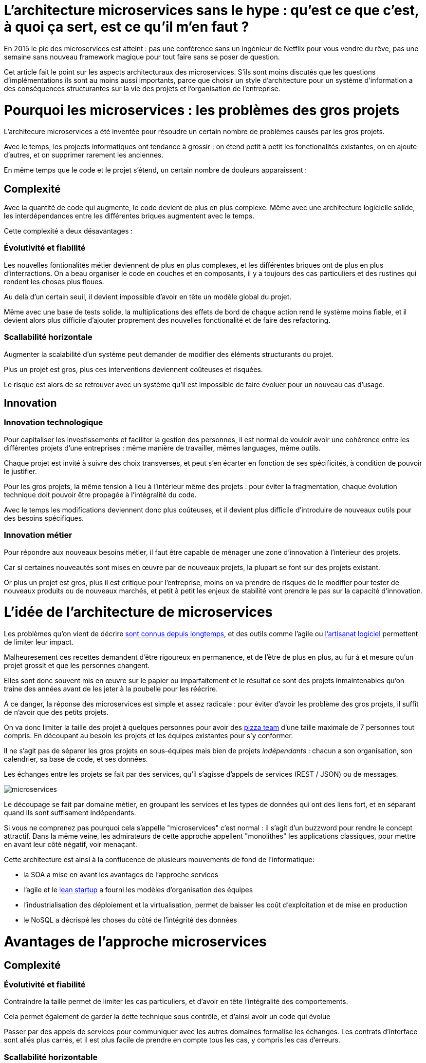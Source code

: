 = L'architecture microservices sans le hype : qu'est ce que c'est, à quoi ça sert, est ce qu'il m'en faut ?
:icons: font

En 2015 le pic des microservices est atteint :
pas une conférence sans un ingénieur de Netflix pour vous vendre du rêve,
pas une semaine sans nouveau framework magique pour tout faire sans se poser de question.

Cet article fait le point sur les aspects architecturaux des microservices.
S'ils sont moins discutés que les questions d'implémentations ils sont au moins aussi importants,
parce que choisir un style d'architecture pour un système d'information a des conséquences structurantes sur la vie des projets et l'organisation de l'entreprise.

= Pourquoi les microservices : les problèmes des gros projets

L'architecure microservices a été inventée pour résoudre un certain nombre de problèmes causés par les gros projets.

Avec le temps, les projects informatiques ont tendance à grossir : on étend petit à petit les fonctionalités existantes, on en ajoute d'autres, et on supprimer rarement les anciennes.

En même temps que le code et le projet s'étend, un certain nombre de douleurs apparaissent :

== Complexité

Avec la quantité de code qui augmente, le code devient de plus en plus complexe.
Même avec une architecture logicielle solide, les interdépendances entre les différentes briques augmentent avec le temps.

Cette complexité a deux désavantages :

=== Évolutivité et fiabilité

Les nouvelles fontionalités métier deviennent de plus en plus complexes, et les différentes briques ont de plus en plus d'interractions.
On a beau organiser le code en couches et en composants, il y a toujours des cas particuliers et des rustines qui rendent les choses plus floues.

Au delà d'un certain seuil, il devient impossible d'avoir en tête un modèle global du projet.

Même avec une base de tests solide, la multiplications des effets de bord de chaque action rend le système moins fiable, et il devient alors plus difficile d'ajouter proprement des nouvelles fonctionalité et de faire des refactoring.

=== Scallabilité horizontale

Augmenter la scalabilité d'un système peut demander de modifier des éléments structurants du projet.

Plus un projet est gros, plus ces interventions deviennent coûteuses et risquées.

Le risque est alors de se retrouver avec un système qu'il est impossible de faire évoluer pour un nouveau cas d'usage.

== Innovation

=== Innovation technologique

Pour capitaliser les investissements et faciliter la gestion des personnes, il est normal de vouloir avoir une cohérence entre les différentes projets d'une entreprises : même manière de travailler, mêmes languages, même outils.

Chaque projet est invité à suivre des choix transverses, et peut s'en écarter en fonction de ses spécificités, à condition de pouvoir le justifier.

Pour les gros projets, la même tension à lieu à l'intérieur même des projets : pour éviter la fragmentation, chaque évolution technique doit pouvoir être propagée à l'intégralité du code.

Avec le temps les modifications deviennent donc plus coûteuses, et il devient plus difficile d'introduire de nouveaux outils pour des besoins spécifiques.

=== Innovation métier

Pour répondre aux nouveaux besoins métier, il faut être capable de ménager une zone d'innovation à l'intérieur des projets.

Car si certaines nouveautés sont mises en œuvre par de nouveaux projets, la plupart se font sur des projets existant.

Or plus un projet est gros, plus il est critique pour l'entreprise, moins on va prendre de risques de le modifier pour tester de nouveaux produits ou de nouveaux marchés, et petit à petit les enjeux de stabilité vont prendre le pas sur la capacité d'innovation.

= L'idée de l'architecture de microservices

Les problèmes qu'on vient de décrire link:http://www.octo.com/fr/publications/4-une-politique-pour-le-systeme-d-information[sont connus depuis longtemps],
et des outils comme l'agile ou link:http://blog.octo.com/software-craftsmanship-une-culture-a-transmettre/[l'artisanat logiciel] permettent de limiter leur impact.

Malheuresement ces recettes demandent d'être rigoureux en permanence,
et de l'être de plus en plus, au fur à et mesure qu'un projet grossit et que les personnes changent.

Elles sont donc souvent mis en œuvre sur le papier ou imparfaitement
et le résultat ce sont des projets inmaintenables qu'on traine des années avant de les jeter à la poubelle pour les réécrire.

À ce danger, la réponse des microservices est simple et assez radicale :
pour éviter d'avoir les problème des gros projets, il suffit de n'avoir que des petits projets.

On va donc limiter la taille des projet à quelques personnes pour avoir des link:http://blog.octo.com/2-pizza-team/[pizza team] d'une taille maximale de 7 personnes tout compris.
En découpant au besoin les projets et les équipes existantes pour s'y conformer.

Il ne s'agit pas de séparer les gros projets en sous-équipes mais bien de projets _indépendants_ : chacun a son organisation, son calendrier, sa base de code, et ses données.

Les échanges entre les projets se fait par des services, qu'il s'agisse d'appels de services (REST / JSON) ou de messages.

image::microservices.png[]

Le découpage se fait par domaine métier, en groupant les services et les types de données qui ont des liens fort, et en séparant quand ils sont suffisament indépendants.

Si vous ne comprenez pas pourquoi cela s'appelle "microservices" c'est normal :
il s'agit d'un buzzword pour rendre le concept attractif.
Dans la même veine,
les admirateurs de cette approche appellent "monolithes" les applications classiques,
pour mettre en avant leur côté négatif, voir menaçant.

Cette architecture est ainsi à la conflucence de plusieurs mouvements de fond de l'informatique:

- la SOA a mise en avant les avantages de l'approche services
- l'agile et le link:http://blog.octo.com/lean-startup/[lean startup] a fourni les modèles d'organisation des équipes
- l'industrialisation des déploiement et la virtualisation, permet de baisser les coût d'exploitation et de mise en production
- le NoSQL a décrispé les choses du côté de l'intégrité des données

= Avantages de l'approche microservices

== Complexité

=== Évolutivité et fiabilité

Contraindre la taille permet de limiter les cas particuliers, et d'avoir en tête l'intégralité des comportements.

Cela permet également de garder la dette technique sous contrôle, et d'ainsi avoir un code qui évolue

Passer par des appels de services pour communiquer avec les autres domaines formalise les échanges. Les contrats d'interface sont allés plus carrés, et il est plus facile de prendre en compte tous les cas, y compris les cas d'erreurs.

=== Scallabilité horizontable

Avec des applications d'une taille limitée, il est plus facile d'augmenter la scalabilité en refactorant le code ou en la réécrivant complètement.

== Innovation

=== Innovation technologique

Les bases de codes et les équipes sont indépendantes et peut donc faire ses choix techniques en fonction de ses besoins propres.

=== Innovation métier

Si tout le système d'information est structuré en services il est facile d'expérimenter en démarrant un nouveau projet s'appuyant sur les données des autres, et plus facile de décomissionner car c'est l'ensemble d'un projet qui sera supprimé.

= Les prérequis et les limites

Si l'architecture microservices présente de nombreux avantages, elle a de nombreux prérequis et un certains nombres de limites.

Les microservices étant une déclinaison des archictures SOA classiques, on retrouvera les mêmes caractériques, mais avec un niveau de criticité supplémentaire.

== Le système devient distribué

Les architectures classiques permettent de faire en sorte d'avoir des états indépendants entre les différents applications : chacun est maître de son domaine métier.

Dans le passage au microservices, le système devient largement distribué.
Cela introduit de nouvelle classes de problèmes particulièrement difficiles.

Le cas le plus compliqué est celui des transactions : à chaque fois qu'une transaction est à cheval entre deux applications,
il faut alors gérer des transactions link:https://en.wikipedia.org/wiki/Two-phase_commit_protocol[en deux phases] ou gérer des annulations.
Dans un système basé sur des services, il n'existe pas d'outil permettant de le prendre en compte de manière automatisée.
Il faut donc le faire manuellement à chaque endroit du code.

Et même quand on peut se passer de transaction : il y a toujours des références de données cross-applications, et donc un système de gestion d'évènements asynchrones voire de cache à mettre en œuvre pour assurer la cohérence des données.

Ensuite il y a les cas d'indisponibilités des services externes.
Car utiliser les service d'une autre applications c'est devenir dépendant d'elle.
L'approche link:http://blog.octo.com/design-for-failure/[design for failure] permet de limiter les risques mais demande d'avoir une ingénierie rigoureuse.

Il faut également bien maitriser l'ensemble des link:https://fr.wikipedia.org/wiki/Service_level_agreement[qualité de services] des différentes applications pour ne pas se faire surprendre.

Finalement le système devient plus difficile à tester : les tests d'intégrations à effectuer deviennent plus nombreux, et demandent de bien préparer les données, et d'être bien outillé pour pouvoir tester les cas d'erreurs techniques et métier.

== Services à valeur ajoutée

Même si l'approche REST propose de manipuler des entités simples, il y a toujours une proportion d'appels "à valeurs ajoutés" qui font appels à plusieurs domaines métier.

Dans le cas des microservices, cela signifie de composer des appels entre plusieurs applications.

Cela a pour effet de multiplier les cas d'erreurs à gérer (problèmes des systèmes distribués) et de multiplier les latences réseaux.

Pour les cas les plus critiques, il devient nécéessaire d'ajouter des services spécifiques dans les différentes applications, voire d'ajouter des caches de donnée, entrainant des problèmes de cohérence.

== Évolutions transverses

Avec des projets séparés et donc des équipes indépendantes, les évolutions transverses sont plus difficiles à mettre en œuvre.
Cela demande aux différents groupes de se synchronizer ou de gérer des compatibilité de services.

Le problèmes est encore aggravé lorsqu'on veut itérer rapidement car cela demande à chacun de se synchronizer en permanence.

Pour garder une certaine souplesse, la solution naturelle est alors d'isoler des grappes de projets des autres en limitant les interconnections entre groupes (pattern link:http://blog.octo.com/services-rest-ne-jetez-pas-la-soa-avec-leau-du-bain/[Royaume-émissaire]).
Le risque est alors d'ajouter une couche de management intermédiaire qui ne soit pas au contact direct des projets.

image::royaumes.png[]

== Devops et provisionning

Multiplier les applications, c'est multiplier le nombres de déploiements et d'instances de serveurs.

Pour éviter les erreurs et les surcoûts trop importants, il faut un workflow très efficace au niveau outils et process

Cela est d'autant plus vrai pour les tests et les POC où on veut des environements temporaires sous forme de sandbox.

== Démarrage de projet rapides et allocation de personnes.

Choisir les personnes, organiser les transferts, consituter un budget ... : dans une organisation classique, créer un nouveau projet peut prendre beaucoup de temps et de l'argent.

Pour qu'il soit viable de multiplier les projets qui vivent chacun leur vie, il faut que cet aspect organisationnel soit industrialisé pour qu'il ne soit pas un frein.

Avec un gros projet on peut réallouer la capacité à faire entre différentes parties, alors que des structures plus petites sont sensibles aux variations du volume de travail. Il faut donc pouvoir aggrandir ou diminuer des équipes sans que ça pose trop de contraintes.

On ne parle pas de mettre en place pools de développeurs partagés ou de déplacer les personnes comme des pions, mais d'avoir une certaine souplesse.

== Maturité d'exploitation et monitoring

Beaucoup plus de services très interdépenants cela nécéssite :

- un très bon link:http://blog.octo.com/present-et-avenir-du-monitoring-de-flux/[monitoring de flux] pour pouvoir rapidement savoir où se posent les problèmes
- une grande maturité d'exploitation car ça va multiplier les pannes
- un monitoring accessibles aux consommatteurs des services pour qu'ils puissent voir d'où vient la panne quand ça a un impact sur eux

== Technologie

Les choix technologique étant plus nombreux et plus décentralisés, il est plus facile de se tromper :
les arbitrages entre innovation et pérénité sont plus difficiles.
Permettre de l'innovation pour répondre à de nouveaux besoins, c'est accepter qu'une partie du temps on va faire des erreurs.

Il y a aussi le risque de négliger les bonnes pratiques de développement
car il y a moins d'enjeux et moins de risque et on a donc tendance à baisser la garde.

Finalement, des applications plus petites seront probablement mises en pause régulièrement
pendant les moments où il n'y a pas d'évolution à développer sur dans domaine qu'elles couvrent.
Dans ce cas là, les connaissances se perdront plus facilement.

== Difficulté de garder une stratégie

Pour des gros projets liés aux produits de l'entreprises, la vision stratégique vient directement du métier. Les partenaires étant peu nombreux, il est facile d'arbitrer entre les différentes demandes en fonction du poids de chacun.

Avec des microservices, de nombreux projets techniques seront éloignés du business et auront de nombreux interlocuteurs.

Il faut donc une arganisation mature dans sa gestion des priorité et dans ses méchanismes de priorisation.

= Est ce qu'il m'en faut ?

L'approche fondamentale de la SOA c'est de parvenir à gérer la complexité organisationnelle et métier en la distribuant.

En séparant les projets, on diminue la complexité sur certains axes en échange d'un surcoût à d'autres endroits, nottament celui d'avoir un système plus distribué.

On peut avoir des monolithes bien organisés, scalables, évolutifs ... mais ça demande une forte discipline de tous les instants. La vision de l'achitecture microservices est de pas prendre de risques pour être certain de garder le contrôle.

Par contre si cela est mis en œuvre dans un anvironement mal adapté ou d'une mauvaise manière, on va cumuler les inconvénients sans bénéficier des avantages et dans ce cas on court à la catastrophe plus certainement que dans une architecture plus classique.

Donc surtout ne vous dites pas qu'il vous faut des microservices, demandez vous :

- si vous avez ces problèmes
- si vous avez les prérequis nécessaires

et dans ce cas seulement posez vous la question.

= Comment j'y vais

On fois décidé que les microservices sont la bonne solution, encore faut-il parvenir à mettre en place cette architecture.

S'il n'y a pas de solution magique, quelques approches semblent émerger.

== Le cas difficile : partir de zéro

La situation la plus atirante est celle d'un nouveau système à créer à partir de zéro : rien à remettre en cause ni à gérer, cela semble la situation idéale.

Malheuresement partir sur des microservices à partir de rien est le cas le plus difficile :

- il est compliqué de déterminer a priori les limites où il faut découper les différents projets, car on ne sait pas comment le système va évoluer
- comme on l'a déjà vu les évolutions sont plus coûteuses car il faut faire du refactoring cross-projet.

A moins d'être déjà mature sur un sujet, il vaut mieux donc partir sur un monolithe dans un premier temps.

== Le cas favorable : peler un monolithe

Le cas le plus favorable est celui monolithe qu'on "pèle". En examimant son organisation et sa structure on va externaliser des partie à la bordure du système suivant les lignes de découpes qui sont appararues naturellement.

L'objectif n'est pas de se retrouver avec 50 mini-projets mais plutôt :

- une ou plusieurs applications "cœur" de taille moyenne,
qui sont cohérentes entre elles;
- des micro-service qui gravitent autour, et qui vont s'en éloigner avec le temps.

image::decoupage.png[]

Cette opération est renduu d'autant plus facile que l'application initiale est bien structurée en couche technique et en briques métier et que cette restructuration est respectée. Dans le cas contraire il va faloir beaucoup détricoter pour pouvoir extraire certaines parties du code.

Avant de s'attaquer au découpage, il faut examiner les problèmes que posent la distribution des données : c'est l'élement le plus structurant et ça peut rendre l'opération impossible.

Finalement il faut éviter d'être dogmatique en considérant que l'opération est forcément à sens unique. Si par suite d'autres évolutions des projets sont amenés à se rapprochent et que leur séparation pose problème qu'elle n'en résoud, il ne faut pas hésiter à les refusionner.

[TIP]
.Pour aller plus loin
====

- link:http://philcalcado.com/2015/09/08/how_we_ended_up_with_microservices.html[How we ended up with microservices] sur l'expérience de SoundCloud
- link:http://sanderhoogendoorn.com/blog/index.php/microservices-the-good-the-bad-and-the-ugly/[Microservices. The good, the bad and the ugly]
- link:http://blog.acolyer.org/2015/09/10/out-of-the-fire-swamp-part-iii-go-with-the-flow/[Out of the Fire Swamp – Part III, Go with the flow] sur les questions de données
- link:https://www.nginx.com/blog/introduction-to-microservices/[Introduction to Microservices] sur le blog de Nginx
- link:http://martinfowler.com/bliki/MonolithFirst.html[MonolithFirst] par Martin Fowler
